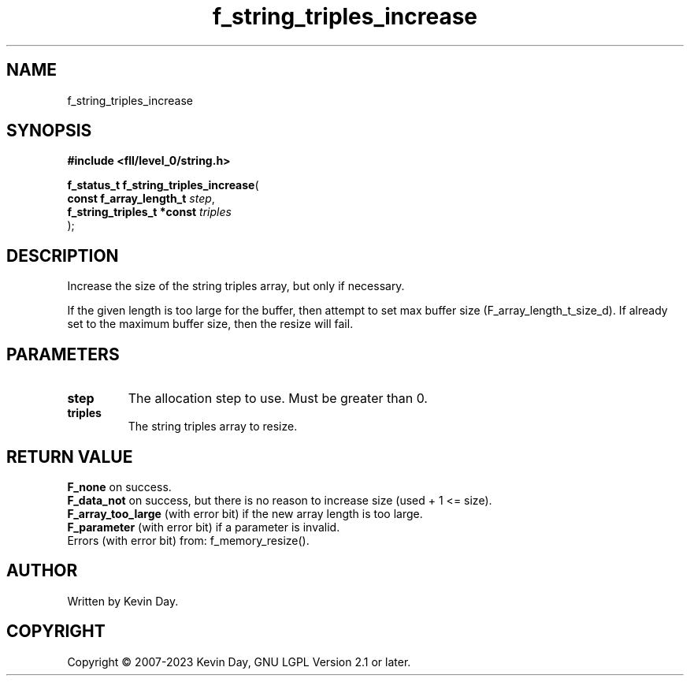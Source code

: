 .TH f_string_triples_increase "3" "July 2023" "FLL - Featureless Linux Library 0.6.8" "Library Functions"
.SH "NAME"
f_string_triples_increase
.SH SYNOPSIS
.nf
.B #include <fll/level_0/string.h>
.sp
\fBf_status_t f_string_triples_increase\fP(
    \fBconst f_array_length_t    \fP\fIstep\fP,
    \fBf_string_triples_t *const \fP\fItriples\fP
);
.fi
.SH DESCRIPTION
.PP
Increase the size of the string triples array, but only if necessary.
.PP
If the given length is too large for the buffer, then attempt to set max buffer size (F_array_length_t_size_d). If already set to the maximum buffer size, then the resize will fail.
.SH PARAMETERS
.TP
.B step
The allocation step to use. Must be greater than 0.

.TP
.B triples
The string triples array to resize.

.SH RETURN VALUE
.PP
\fBF_none\fP on success.
.br
\fBF_data_not\fP on success, but there is no reason to increase size (used + 1 <= size).
.br
\fBF_array_too_large\fP (with error bit) if the new array length is too large.
.br
\fBF_parameter\fP (with error bit) if a parameter is invalid.
.br
Errors (with error bit) from: f_memory_resize().
.SH AUTHOR
Written by Kevin Day.
.SH COPYRIGHT
.PP
Copyright \(co 2007-2023 Kevin Day, GNU LGPL Version 2.1 or later.
